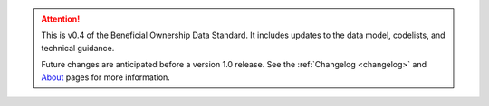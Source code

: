 .. attention:: 
   
   This is v0.4 of the Beneficial Ownership Data Standard. It includes updates to the data model, codelists, and technical guidance.
   
   Future changes are anticipated before a version 1.0 release. See the :ref:`Changelog <changelog>` and `About <../about>`_ pages for more information.
